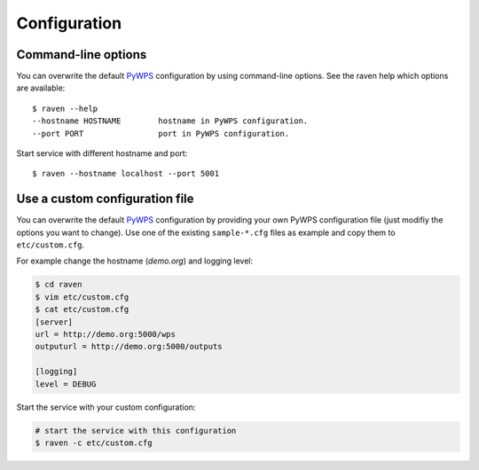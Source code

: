 .. _configuration:

Configuration
=============

Command-line options
--------------------

You can overwrite the default `PyWPS`_ configuration by using command-line options.
See the raven help which options are available::

    $ raven --help
    --hostname HOSTNAME        hostname in PyWPS configuration.
    --port PORT                port in PyWPS configuration.

Start service with different hostname and port::

    $ raven --hostname localhost --port 5001

Use a custom configuration file
-------------------------------

You can overwrite the default `PyWPS`_ configuration by providing your own
PyWPS configuration file (just modifiy the options you want to change).
Use one of the existing ``sample-*.cfg`` files as example and copy them to ``etc/custom.cfg``.

For example change the hostname (*demo.org*) and logging level:

.. code-block:: sh

   $ cd raven
   $ vim etc/custom.cfg
   $ cat etc/custom.cfg
   [server]
   url = http://demo.org:5000/wps
   outputurl = http://demo.org:5000/outputs

   [logging]
   level = DEBUG

Start the service with your custom configuration:

.. code-block:: sh

   # start the service with this configuration
   $ raven -c etc/custom.cfg


.. _PyWPS: http://pywps.org/
